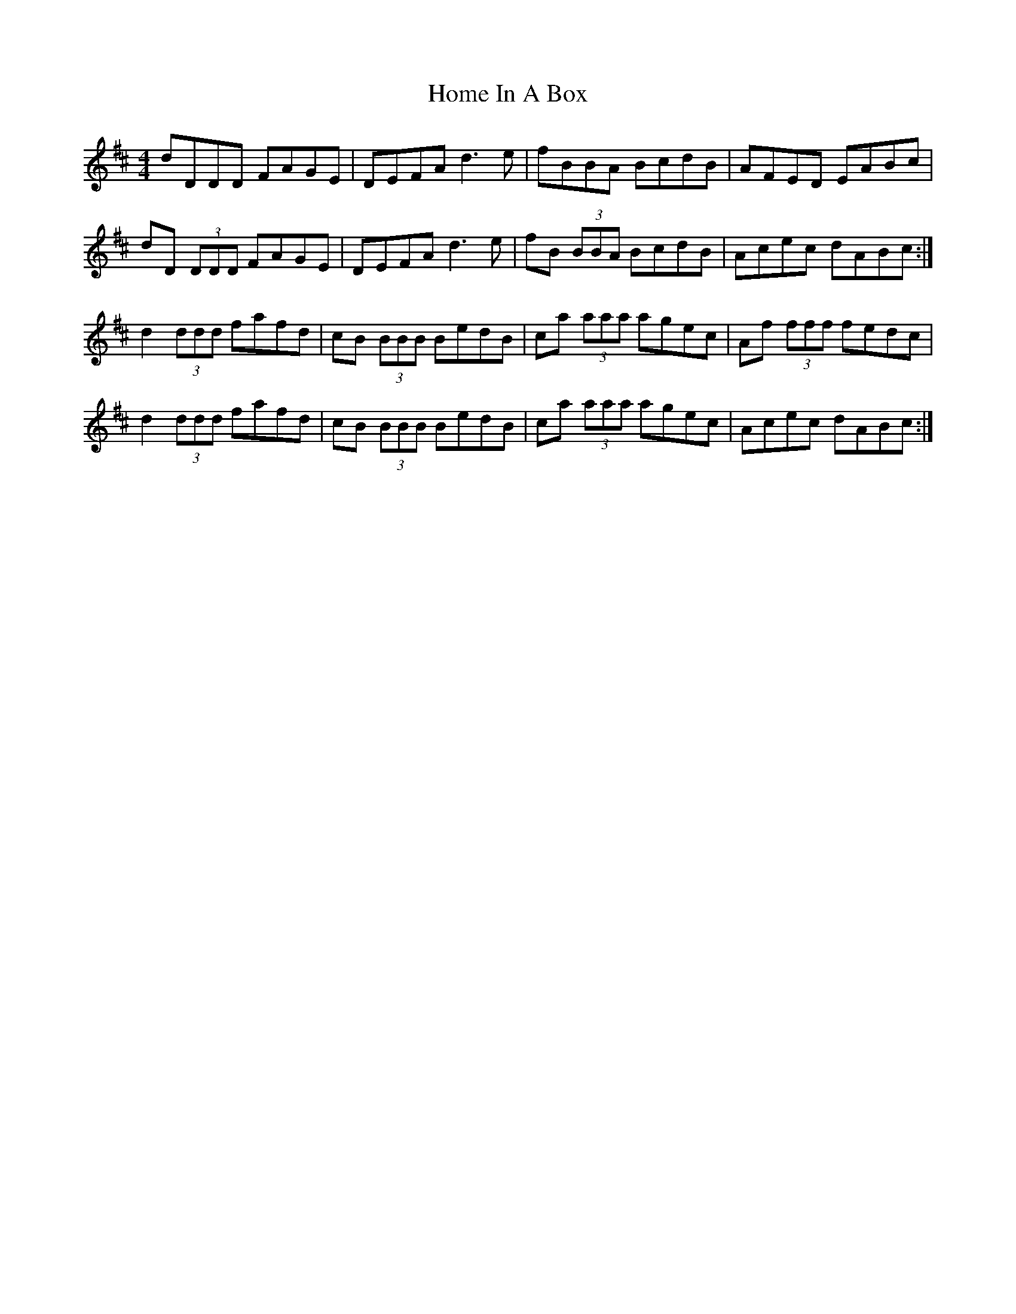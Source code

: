 X: 17716
T: Home In A Box
R: reel
M: 4/4
K: Dmajor
dDDD FAGE|DEFA d3 e|fBBA BcdB|AFED EABc|
dD (3DDD FAGE|DEFA d3 e|fB (3BBA BcdB|Acec dABc:|
d2 (3ddd fafd|cB (3BBB BedB|ca (3aaa agec|Af (3fff fedc|
d2 (3ddd fafd|cB (3BBB BedB|ca (3aaa agec|Acec dABc:|


